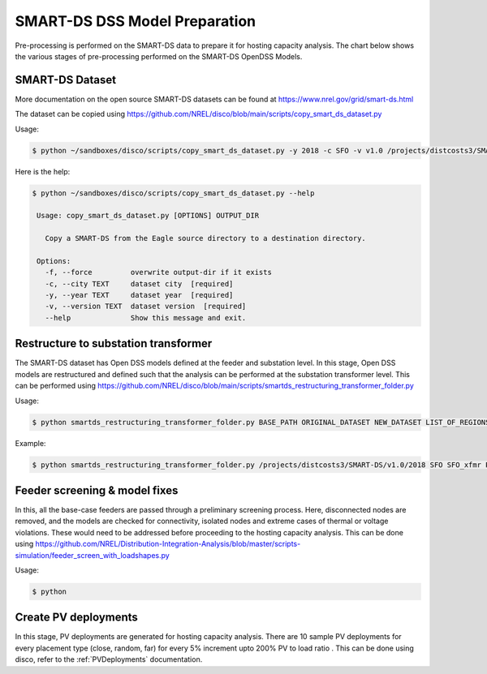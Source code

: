 ******************************
SMART-DS DSS Model Preparation
******************************
Pre-processing is performed on the SMART-DS data to prepare it for hosting capacity analysis.
The chart below shows the various stages of pre-processing performed on the SMART-DS OpenDSS Models.

.. image:: images/SMART-DS-flowchart.png
   :align: center
   :width: 400


SMART-DS Dataset
================
More documentation on the open source SMART-DS datasets can be found at https://www.nrel.gov/grid/smart-ds.html

The dataset can be copied using https://github.com/NREL/disco/blob/main/scripts/copy_smart_ds_dataset.py


Usage:

.. code-block:: bash

    $ python ~/sandboxes/disco/scripts/copy_smart_ds_dataset.py -y 2018 -c SFO -v v1.0 /projects/distcosts3/SMART-DS

Here is the help:

.. code-block:: bash

   $ python ~/sandboxes/disco/scripts/copy_smart_ds_dataset.py --help

    Usage: copy_smart_ds_dataset.py [OPTIONS] OUTPUT_DIR

      Copy a SMART-DS from the Eagle source directory to a destination directory.

    Options:
      -f, --force         overwrite output-dir if it exists
      -c, --city TEXT     dataset city  [required]
      -y, --year TEXT     dataset year  [required]
      -v, --version TEXT  dataset version  [required]
      --help              Show this message and exit.

Restructure to substation transformer
=====================================
The SMART-DS dataset has Open DSS models defined at the feeder and substation level. In this stage, Open DSS models are restructured and defined such that the analysis can be performed at the substation transformer level. 
This can be performed using https://github.com/NREL/disco/blob/main/scripts/smartds_restructuring_transformer_folder.py

Usage:

.. code-block:: bash

    $ python smartds_restructuring_transformer_folder.py BASE_PATH ORIGINAL_DATASET NEW_DATASET LIST_OF_REGIONS

Example:

.. code-block:: bash

    $ python smartds_restructuring_transformer_folder.py /projects/distcosts3/SMART-DS/v1.0/2018 SFO SFO_xfmr P1U,P1R,P2U


Feeder screening & model fixes
==============================
In this, all the base-case feeders are passed through a preliminary screening process. 
Here, disconnected nodes are removed, and the models are checked for connectivity, isolated nodes and extreme cases of thermal or voltage violations.
These would need to be addressed before proceeding to the hosting capacity analysis. This can be done using https://github.com/NREL/Distribution-Integration-Analysis/blob/master/scripts-simulation/feeder_screen_with_loadshapes.py


Usage:

.. code-block:: bash

    $ python


Create PV deployments
=====================
In this stage, PV deployments are generated for hosting capacity analysis. There are 10 sample PV deployments for every placement type (close, random, far) for every 5% increment upto 200% PV to load ratio . 
This can be done using disco, refer to the :ref:`PVDeployments` documentation.
